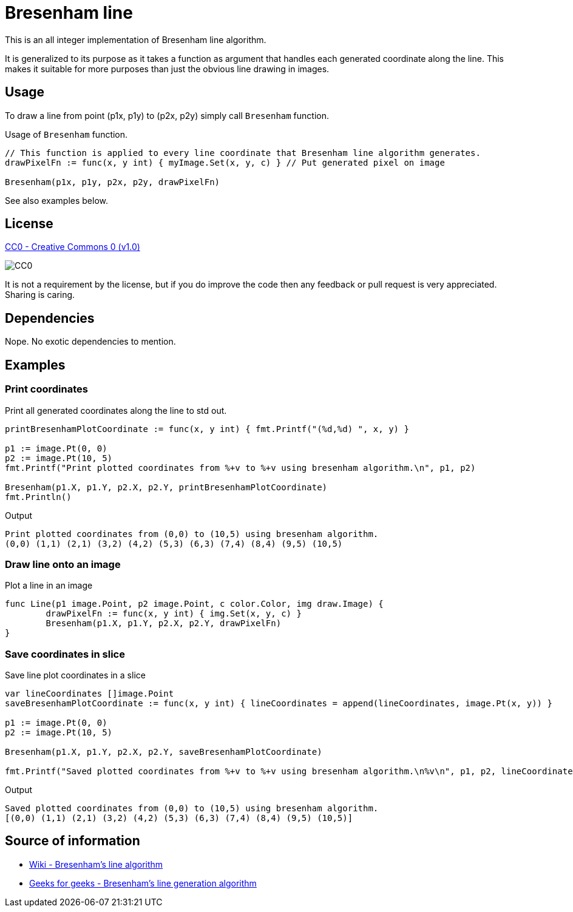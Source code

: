 = Bresenham line

This is an all integer implementation of Bresenham line algorithm.

It is generalized to its purpose as it takes a function as argument that handles each generated coordinate along the line. This makes it suitable for more purposes than just the obvious line drawing in images.

== Usage

To draw a line from point (p1x, p1y) to (p2x, p2y) simply call `Bresenham` function.

.Usage of `Bresenham` function.
[source, go]
----
// This function is applied to every line coordinate that Bresenham line algorithm generates.
drawPixelFn := func(x, y int) { myImage.Set(x, y, c) } // Put generated pixel on image

Bresenham(p1x, p1y, p2x, p2y, drawPixelFn)
----

See also examples below.

== License

https://creativecommons.org/publicdomain/zero/1.0/[CC0 - Creative Commons 0 (v1.0)]

image::http://mirrors.creativecommons.org/presskit/buttons/80x15/png/cc-zero.png[CC0]

It is not a requirement by the license, but if you do improve the code then any feedback or pull request is very appreciated. Sharing is caring.

== Dependencies

Nope. No exotic dependencies to mention.

== Examples

=== Print coordinates

.Print all generated coordinates along the line to std out.
[source, go]
----
printBresenhamPlotCoordinate := func(x, y int) { fmt.Printf("(%d,%d) ", x, y) }

p1 := image.Pt(0, 0)
p2 := image.Pt(10, 5)
fmt.Printf("Print plotted coordinates from %+v to %+v using bresenham algorithm.\n", p1, p2)

Bresenham(p1.X, p1.Y, p2.X, p2.Y, printBresenhamPlotCoordinate)
fmt.Println()
----

.Output
----
Print plotted coordinates from (0,0) to (10,5) using bresenham algorithm.
(0,0) (1,1) (2,1) (3,2) (4,2) (5,3) (6,3) (7,4) (8,4) (9,5) (10,5)
----

=== Draw line onto an image

.Plot a line in an image
[source, go]
----
func Line(p1 image.Point, p2 image.Point, c color.Color, img draw.Image) {
	drawPixelFn := func(x, y int) { img.Set(x, y, c) }
	Bresenham(p1.X, p1.Y, p2.X, p2.Y, drawPixelFn)
}
----

=== Save coordinates in slice

.Save line plot coordinates in a slice
[source, go]
----
var lineCoordinates []image.Point
saveBresenhamPlotCoordinate := func(x, y int) { lineCoordinates = append(lineCoordinates, image.Pt(x, y)) }

p1 := image.Pt(0, 0)
p2 := image.Pt(10, 5)

Bresenham(p1.X, p1.Y, p2.X, p2.Y, saveBresenhamPlotCoordinate)

fmt.Printf("Saved plotted coordinates from %+v to %+v using bresenham algorithm.\n%v\n", p1, p2, lineCoordinates)
----

.Output
----
Saved plotted coordinates from (0,0) to (10,5) using bresenham algorithm.
[(0,0) (1,1) (2,1) (3,2) (4,2) (5,3) (6,3) (7,4) (8,4) (9,5) (10,5)]
----

== Source of information

* https://en.wikipedia.org/wiki/Bresenham%27s_line_algorithm[Wiki - Bresenham's line algorithm]

* https://www.geeksforgeeks.org/bresenhams-line-generation-algorithm/[Geeks for geeks - Bresenham's line generation algorithm]
